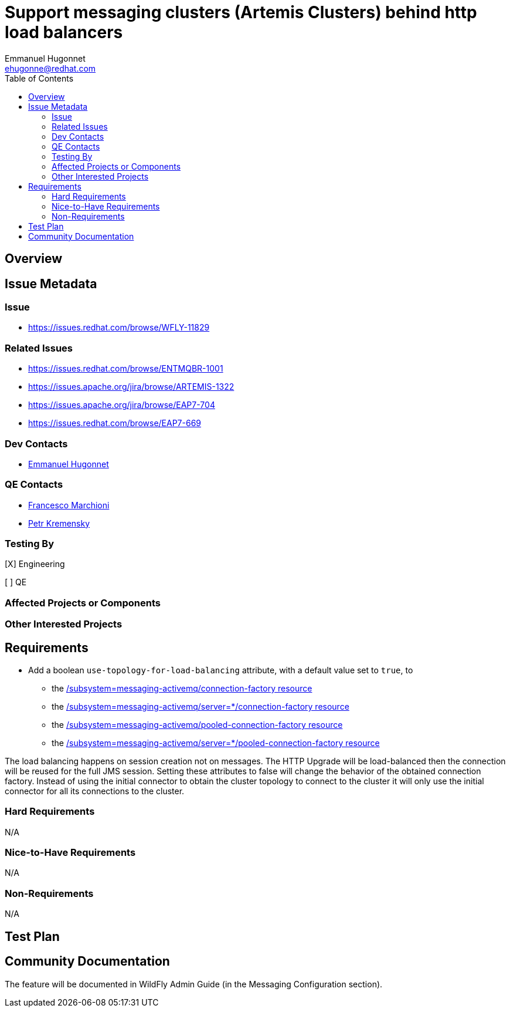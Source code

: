 = Support messaging clusters (Artemis Clusters) behind http load balancers
:author:            Emmanuel Hugonnet
:email:             ehugonne@redhat.com
:toc:               left
:icons:             font
:keywords:          messaging,jms,load-balancer
:idprefix:
:idseparator:       -

== Overview

== Issue Metadata

=== Issue

* https://issues.redhat.com/browse/WFLY-11829

=== Related Issues

* https://issues.redhat.com/browse/ENTMQBR-1001
* https://issues.apache.org/jira/browse/ARTEMIS-1322
* https://issues.apache.org/jira/browse/EAP7-704
* https://issues.redhat.com/browse/EAP7-669

=== Dev Contacts

* mailto:{email}[{author}]

=== QE Contacts

* mailto:fmarchio@redhat.com[Francesco Marchioni]
* mailto:pkremens@redhat.com[Petr Kremensky]

=== Testing By
// Put an x in the relevant field to indicate if testing will be done by Engineering or QE.
// Discuss with QE during the Kickoff state to decide this
[X] Engineering

[ ] QE

=== Affected Projects or Components

=== Other Interested Projects

== Requirements

* Add a boolean `use-topology-for-load-balancing` attribute, with a default value set to `true`, to
- the https://wildscribe.github.io/WildFly/16.0/subsystem/messaging-activemq/connection-factory/[/subsystem=messaging-activemq/connection-factory resource]
- the https://wildscribe.github.io/WildFly/16.0/subsystem/messaging-activemq/server/connection-factory[/subsystem=messaging-activemq/server=*/connection-factory resource]
- the https://wildscribe.github.io/WildFly/16.0/subsystem/messaging-activemq/pooled-connection-factory/[/subsystem=messaging-activemq/pooled-connection-factory resource]
- the https://wildscribe.github.io/WildFly/16.0/subsystem/messaging-activemq/server/pooled-connection-factory/[/subsystem=messaging-activemq/server=*/pooled-connection-factory resource]

The load balancing happens on session creation not on messages. The HTTP Upgrade will be load-balanced then the connection will be reused for the full JMS session.
Setting these attributes to false will change the behavior of the obtained connection factory. Instead of using the initial connector to obtain the cluster topology to connect to the cluster it will only use the initial connector for all its connections to the cluster.

=== Hard Requirements

N/A

=== Nice-to-Have Requirements

N/A

=== Non-Requirements

N/A

== Test Plan

== Community Documentation
The feature will be documented in WildFly Admin Guide (in the Messaging Configuration section).
